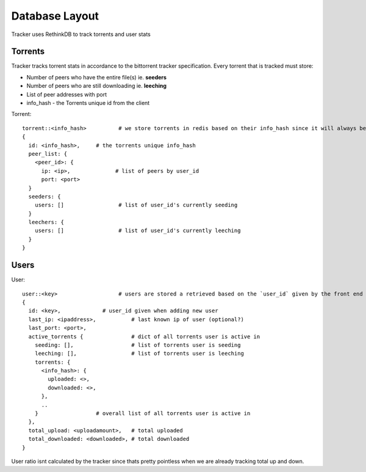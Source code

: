 ===============
Database Layout
===============

Tracker uses RethinkDB to track torrents and user stats

Torrents
--------

Tracker tracks torrent stats in accordance to the bittorrent tracker specification. Every torrent that is tracked must store:

* Number of peers who have the entire file(s) ie. **seeders**
* Number of peers who are still downloading ie. **leeching**
* List of peer addresses with port
* info_hash - the Torrents unique id from the client

Torrent::
    
    torrent::<info_hash>          # we store torrents in redis based on their info_hash since it will always be unique
    {
      id: <info_hash>,     # the torrents unique info_hash
      peer_list: {
        <peer_id>: {
          ip: <ip>,              # list of peers by user_id
          port: <port>
      }
      seeders: {
        users: []                 # list of user_id's currently seeding
      }
      leechers: {
        users: []                 # list of user_id's currently leeching
      }
    }

Users
-----

User::

    user::<key>                   # users are stored a retrieved based on the `user_id` given by the front end
    {
      id: <key>,             # user_id given when adding new user
      last_ip: <ipaddress>,           # last known ip of user (optional?)
      last_port: <port>,
      active_torrents {               # dict of all torrents user is active in
        seeding: [],                  # list of torrents user is seeding
        leeching: [],                 # list of torrents user is leeching
        torrents: {
          <info_hash>: {
            uploaded: <>,
            downloaded: <>,
          },
          ..
        }                  # overall list of all torrents user is active in
      },
      total_upload: <uploadamount>,   # total uploaded
      total_downloaded: <downloaded>, # total downloaded
    }

User ratio isnt calculated by the tracker since thats pretty pointless when we are already tracking total up and down.
